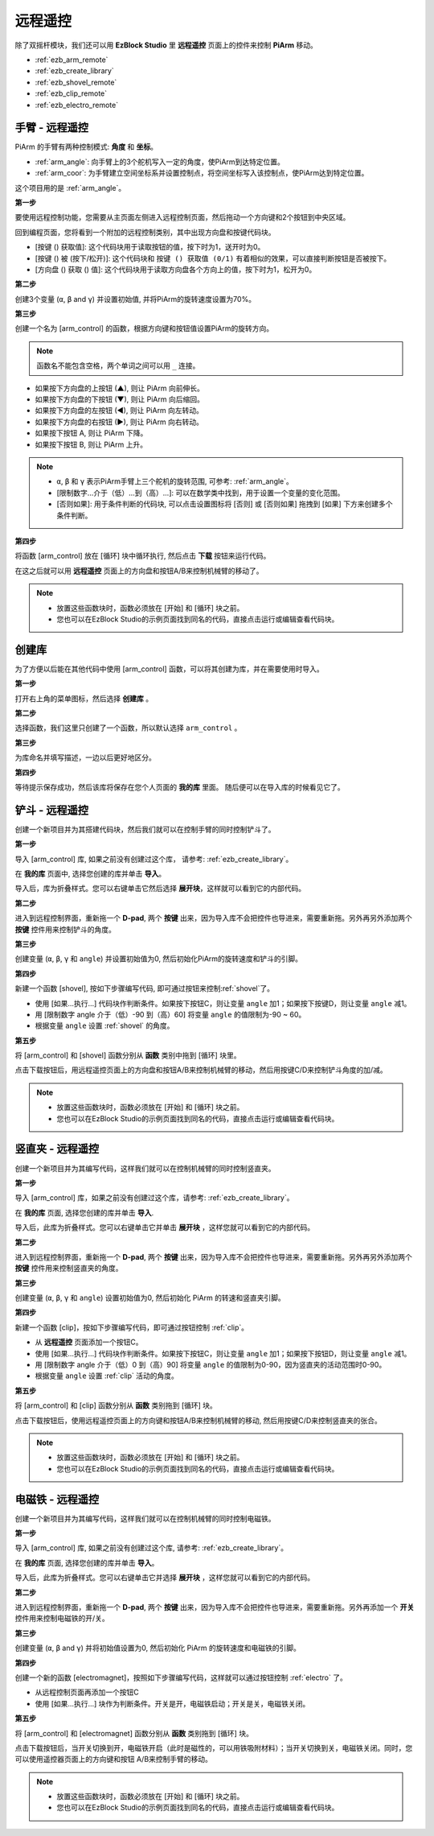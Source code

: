 远程遥控
==================

除了双摇杆模块，我们还可以用 **EzBlock Studio** 里 **远程遥控** 页面上的控件来控制 **PiArm** 移动。

* :ref:`ezb_arm_remote`
* :ref:`ezb_create_library`
* :ref:`ezb_shovel_remote`
* :ref:`ezb_clip_remote`
* :ref:`ezb_electro_remote`

.. image:: img/app_control.jpg
    :width: 500
    :align: center



.. _ezb_arm_remote:

手臂 - 远程遥控
---------------------------------------

PiArm 的手臂有两种控制模式: **角度** 和 **坐标**。

* :ref:`arm_angle`: 向手臂上的3个舵机写入一定的角度，使PiArm到达特定位置。
* :ref:`arm_coor`: 为手臂建立空间坐标系并设置控制点，将空间坐标写入该控制点，使PiArm达到特定位置。

这个项目用的是 :ref:`arm_angle`。

**第一步** 

要使用远程控制功能，您需要从主页面左侧进入远程控制页面，然后拖动一个方向键和2个按钮到中央区域。

.. image:: img/control3.png

回到编程页面，您将看到一个附加的远程控制类别，其中出现方向盘和按键代码块。

* [按键 () 获取值]: 这个代码块用于读取按钮的值，按下时为1，送开时为0。
* [按键 () 被 (按下/松开)]: 这个代码块和 ``按键 () 获取值 (0/1)`` 有着相似的效果，可以直接判断按钮是否被按下。
* [方向盘 () 获取 () 值]: 这个代码块用于读取方向盘各个方向上的值，按下时为1，松开为0。

.. image:: img/control4.png
  :width: 500


**第二步** 

创建3个变量 (``α``, ``β`` and ``γ``) 并设置初始值, 并将PiArm的旋转速度设置为70%。

.. image:: img/remote01.png

**第三步** 

创建一个名为 [arm_control] 的函数，根据方向键和按钮值设置PiArm的旋转方向。

.. note::

    函数名不能包含空格，两个单词之间可以用 ``_`` 连接。

* 如果按下方向盘的上按钮 (▲), 则让 PiArm 向前伸长。
* 如果按下方向盘的下按钮 (▼), 则让 PiArm 向后缩回。
* 如果按下方向盘的左按钮 (◀), 则让 PiArm 向左转动。
* 如果按下方向盘的右按钮 (▶), 则让 PiArm 向右转动。
* 如果按下按钮 A, 则让 PiArm 下降。
* 如果按下按钮 B, 则让 PiArm 上升。

.. note::

    * ``α``, ``β`` 和 ``γ`` 表示PiArm手臂上三个舵机的旋转范围, 可参考: :ref:`arm_angle`。
    * [限制数字...介于（低）...到（高）...]: 可以在数学类中找到，用于设置一个变量的变化范围。
    * [否则如果]: 用于条件判断的代码块, 可以点击设置图标将 [否则] 或 [否则如果] 拖拽到 [如果] 下方来创建多个条件判断。

.. image:: img/remote04.png
    :width: 800

**第四步** 

将函数 [arm_control] 放在 [循环] 块中循环执行, 然后点击 **下载** 按钮来运行代码。

在这之后就可以用 **远程遥控** 页面上的方向盘和按钮A/B来控制机械臂的移动了。

.. note::

    * 放置这些函数块时，函数必须放在 [开始] 和 [循环] 块之前。    
    * 您也可以在EzBlock Studio的示例页面找到同名的代码，直接点击运行或编辑查看代码块。

.. image:: img/remote_control5.png
    :width: 800

.. _ezb_create_library:

创建库
-------------------------

为了方便以后能在其他代码中使用 [arm_control] 函数，可以将其创建为库，并在需要使用时导入。

**第一步**

打开右上角的菜单图标，然后选择 **创建库** 。

.. image:: img/create_libr.png

**第二步**

选择函数，我们这里只创建了一个函数，所以默认选择 ``arm_control`` 。

.. image:: img/arm_control.png

**第三步**

为库命名并填写描述，一边以后更好地区分。

.. image:: img/name_libr.png

**第四步**

等待提示保存成功，然后该库将保存在您个人页面的 **我的库** 里面。 随后便可以在导入库的时候看见它了。

.. image:: img/import.png

.. _ezb_shovel_remote:

铲斗 - 远程遥控
-----------------------------------

创建一个新项目并为其搭建代码块，然后我们就可以在控制手臂的同时控制铲斗了。

**第一步** 

导入 [arm_control] 库, 如果之前没有创建过这个库， 请参考: :ref:`ezb_create_library`。

.. image:: img/remote12.png

在 **我的库** 页面中, 选择您创建的库并单击 **导入**。

.. image:: img/remote12ii.png

导入后，库为折叠样式。您可以右键单击它然后选择 **展开块**，这样就可以看到它的内部代码。

.. image:: img/arm_import.png

**第二步**

进入到远程控制界面，重新拖一个 **D-pad**, 两个 **按键** 出来，因为导入库不会把控件也导进来，需要重新拖。另外再另外添加两个 **按键** 控件用来控制铲斗的角度。

.. image:: img/remote_clip_shovel.png


**第三步** 

创建变量 (``α``, ``β``, ``γ`` 和 ``angle``) 并设置初始值为0, 然后初始化PiArm的旋转速度和铲斗的引脚。

.. image:: img/remote11.png

**第四步** 

新建一个函数 [shovel], 按如下步骤编写代码, 即可通过按钮来控制:ref:`shovel`了。


* 使用 [如果...执行...] 代码块作判断条件。如果按下按钮C，则让变量 ``angle`` 加1；如果按下按键D，则让变量 ``angle`` 减1。
* 用 [限制数字 angle 介于（低）-90 到（高）60] 将变量 ``angle`` 的值限制为-90 ~ 60。
* 根据变量 ``angle`` 设置 :ref:`shovel` 的角度。

.. image:: img/remote13.png

**第五步** 

将 [arm_control] 和 [shovel] 函数分别从 **函数** 类别中拖到 [循环] 块里。

点击下载按钮后，用远程遥控页面上的方向盘和按钮A/B来控制机械臂的移动，然后用按键C/D来控制铲斗角度的加/减。


.. note::

    * 放置这些函数块时，函数必须放在 [开始] 和 [循环] 块之前。    
    * 您也可以在EzBlock Studio的示例页面找到同名的代码，直接点击运行或编辑查看代码块。

.. image:: img/remote_control6.png
    :width: 800

.. _ezb_clip_remote:

竖直夹 - 远程遥控
-------------------------------

创建一个新项目并为其编写代码，这样我们就可以在控制机械臂的同时控制竖直夹。

**第一步** 

导入 [arm_control] 库，如果之前没有创建过这个库，请参考: :ref:`ezb_create_library`。

.. image:: img/remote12.png

在 **我的库** 页面, 选择您创建的库并单击 **导入**.

.. image:: img/remote12ii.png

导入后，此库为折叠样式。您可以右键单击它并单击 **展开块** ，这样您就可以看到它的内部代码。

.. image:: img/arm_import.png

**第二步**

进入到远程控制界面，重新拖一个 **D-pad**, 两个 **按键** 出来，因为导入库不会把控件也导进来，需要重新拖。另外再另外添加两个 **按键** 控件用来控制竖直夹的角度。

.. image:: img/remote_clip_shovel.png

**第三步** 

创建变量 (``α``, ``β``, ``γ`` 和 ``angle``) 设置初始值为0, 然后初始化 PiArm 的转速和竖直夹引脚。

.. image:: img/remote21.png

**第四步** 

新建一个函数 [clip]，按如下步骤编写代码，即可通过按钮控制 :ref:`clip`。

* 从 **远程遥控** 页面添加一个按钮C。
* 使用 [如果...执行...] 代码块作判断条件。如果按下按钮C，则让变量 ``angle`` 加1；如果按下按钮D，则让变量 ``angle`` 减1。
* 用 [限制数字 angle 介于（低）0 到（高）90] 将变量 ``angle`` 的值限制为0-90，因为竖直夹的活动范围时0-90。
* 根据变量 ``angle`` 设置 :ref:`clip` 活动的角度。

.. image:: img/remote22.png

**第五步** 

将 [arm_control] 和 [clip] 函数分别从 **函数** 类别拖到 [循环] 块。

点击下载按钮后，使用远程遥控页面上的方向键和按钮A/B来控制机械臂的移动, 然后用按键C/D来控制竖直夹的张合。

.. note::

    * 放置这些函数块时，函数必须放在 [开始] 和 [循环] 块之前。    
    * 您也可以在EzBlock Studio的示例页面找到同名的代码，直接点击运行或编辑查看代码块。


.. image:: img/remote_control7.png
    :width: 800

.. _ezb_electro_remote:

电磁铁 - 远程遥控
--------------------------------------

创建一个新项目并为其编写代码，这样我们就可以在控制机械臂的同时控制电磁铁。

**第一步** 

导入 [arm_control] 库, 如果之前没有创建过这个库, 请参考: :ref:`ezb_create_library`。

.. image:: img/remote12.png

在 **我的库** 页面, 选择您创建的库并单击 **导入**。

.. image:: img/remote12ii.png

导入后，此库为折叠样式。您可以右键单击它并选择 **展开块** ，这样您就可以看到它的内部代码。

.. image:: img/arm_import.png


**第二步**

进入到远程控制界面，重新拖一个 **D-pad**, 两个 **按键** 出来，因为导入库不会把控件也导进来，需要重新拖。另外再添加一个 **开关** 控件用来控制电磁铁的开/关。

.. image:: img/remote_electro.png

**第三步** 

创建变量 (``α``, ``β`` and ``γ``) 并将初始值设置为0, 然后初始化 PiArm 的旋转速度和电磁铁的引脚。

.. image:: img/remote31.png

**第四步** 

创建一个新的函数 [electromagnet]，按照如下步骤编写代码，这样就可以通过按钮控制 :ref:`electro` 了。

* 从远程控制页面再添加一个按钮C
* 使用 [如果...执行...] 块作为判断条件。开关是开，电磁铁启动；开关是关，电磁铁关闭。


.. image:: img/remote32.png

**第五步** 

将 [arm_control] 和 [electromagnet] 函数分别从 **函数** 类别拖到 [循环] 块。

点击下载按钮后，当开关切换到开，电磁铁开启（此时是磁性的，可以用铁吸附材料）；当开关切换到关，电磁铁关闭。同时，您可以使用遥控器页面上的方向键和按钮 A/B来控制手臂的移动。

.. note::

    * 放置这些函数块时，函数必须放在 [开始] 和 [循环] 块之前。    
    * 您也可以在EzBlock Studio的示例页面找到同名的代码，直接点击运行或编辑查看代码块。


.. image:: img/remote_control8.png
    :width: 800


